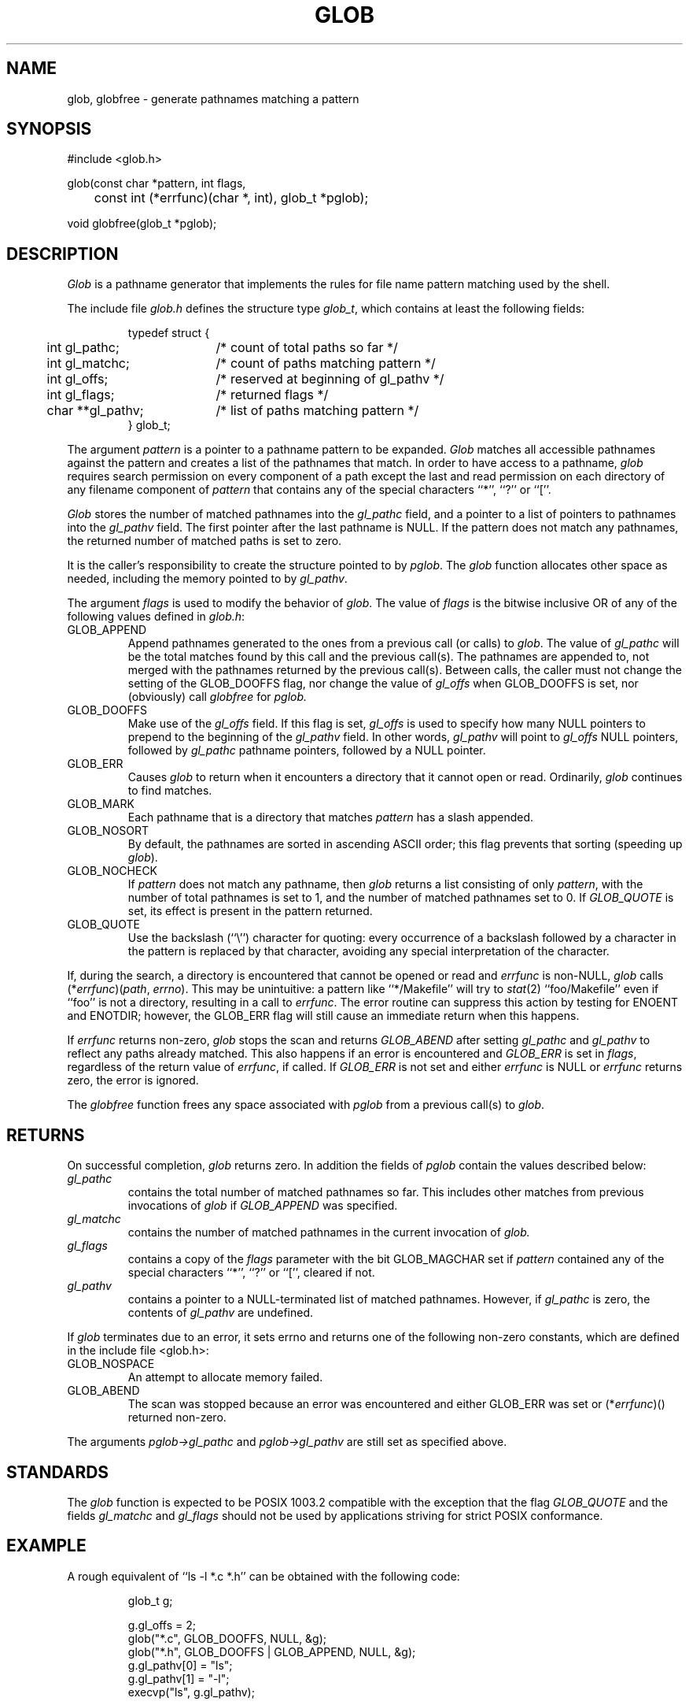 .\" Copyright (c) 1989 The Regents of the University of California.
.\" All rights reserved.
.\"
.\" This code is derived from software contributed to Berkeley by
.\" Guido van Rossum.
.\"
.\" %sccs.include.redist.man%
.\"
.\"	@(#)glob.3	5.3 (Berkeley) 3/19/91
.\"
.TH GLOB 3 ""
.UC 7
.SH NAME
glob, globfree \- generate pathnames matching a pattern
.SH SYNOPSIS
.nf
#include <glob.h>

glob(const char *pattern, int flags,
	const int (*errfunc)(char *, int), glob_t *pglob);

void globfree(glob_t *pglob);
.fi
.SH DESCRIPTION
.I Glob
is a pathname generator that implements the rules for file name pattern
matching used by the shell.
.PP
The include file
.I glob.h
defines the structure type
.IR glob_t ,
which contains at least the following fields:
.sp
.RS
.nf
.ta .5i +\w'char **gl_pathv;\0\0\0'u
typedef struct {
	int gl_pathc;		/* count of total paths so far */
	int gl_matchc;		/* count of paths matching pattern */
	int gl_offs;		/* reserved at beginning of gl_pathv */
	int gl_flags;		/* returned flags */
	char **gl_pathv;	/* list of paths matching pattern */
} glob_t;
.fi
.RE
.PP
The argument
.I pattern
is a pointer to a pathname pattern to be expanded.
.I Glob
matches all accessible pathnames against the pattern and creates
a list of the pathnames that match.
In order to have access to a pathname,
.I glob
requires search permission on every component of a path except the last
and read permission on each directory of any filename component of
.I pattern
that contains any of the special characters ``*'', ``?'' or ``[''.
.PP
.I Glob
stores the number of matched pathnames into the
.I gl_pathc
field, and a pointer to a list of pointers to pathnames into the
.I gl_pathv
field.
The first pointer after the last pathname is NULL.
If the pattern does not match any pathnames, the returned number of
matched paths is set to zero.
.PP
It is the caller's responsibility to create the structure pointed to by
.IR pglob .
The
.I glob
function allocates other space as needed, including the memory pointed
to by
.IR gl_pathv .
.PP
The argument
.I flags
is used to modify the behavior of
.IR glob .
The value of
.I flags
is the bitwise inclusive OR of any of the following
values defined in
.IR glob.h :
.TP
GLOB_APPEND
Append pathnames generated to the ones from a previous call (or calls)
to
.IR glob .
The value of
.I gl_pathc
will be the total matches found by this call and the previous call(s).
The pathnames are appended to, not merged with the pathnames returned by
the previous call(s).
Between calls, the caller must not change the setting of the
GLOB_DOOFFS flag, nor change the value of
.I gl_offs
when
GLOB_DOOFFS is set, nor (obviously) call
.I globfree
for
.I pglob.
.TP
GLOB_DOOFFS
Make use of the
.I gl_offs
field.
If this flag is set,
.I gl_offs
is used to specify how many NULL pointers to prepend to the beginning
of the
.I gl_pathv
field.
In other words,
.I gl_pathv
will point to
.I gl_offs
NULL pointers,
followed by
.I gl_pathc
pathname pointers, followed by a NULL pointer.
.TP
GLOB_ERR
Causes
.I glob
to return when it encounters a directory that it cannot open or read.
Ordinarily,
.I glob
continues to find matches.
.TP
GLOB_MARK
Each pathname that is a directory that matches
.I pattern
has a slash
appended.
.TP
GLOB_NOSORT
By default, the pathnames are sorted in ascending ASCII order;
this flag prevents that sorting (speeding up
.IR glob ).
.TP
GLOB_NOCHECK
If
.I pattern
does not match any pathname, then
.I glob
returns a list
consisting of only
.IR pattern ,
with the number of total pathnames is set to 1, and the number of matched
pathnames set to 0.
If
.I GLOB_QUOTE
is set, its effect is present in the pattern returned.
.TP
GLOB_QUOTE
Use the backslash (``\e'') character for quoting: every occurrence of
a backslash followed by a character in the pattern is replaced by that
character, avoiding any special interpretation of the character.
.PP
If, during the search, a directory is encountered that cannot be opened
or read and
.I errfunc
is non-NULL,
.I glob
calls (*\fIerrfunc\fP)(\fIpath\fP, \fIerrno\fP).
This may be unintuitive: a pattern like ``*/Makefile'' will try to
.IR stat (2)
``foo/Makefile'' even if ``foo'' is not a directory, resulting in a
call to
.IR errfunc .
The error routine can suppress this action by testing for ENOENT and
ENOTDIR; however, the GLOB_ERR flag will still cause an immediate
return when this happens.
.PP
If
.I errfunc
returns non-zero,
.I glob
stops the scan and returns
.I GLOB_ABEND
after setting
.I gl_pathc
and
.I gl_pathv
to reflect any paths already matched.
This also happens if an error is encountered and
.I GLOB_ERR
is set in
.IR flags ,
regardless of the return value of
.IR errfunc ,
if called.
If
.I GLOB_ERR
is not set and either
.I errfunc
is NULL or
.I errfunc
returns zero, the error is ignored.
.PP
The
.I globfree
function frees any space associated with
.I pglob
from a previous call(s) to
.IR glob .
.SH RETURNS
On successful completion,
.I glob
returns zero.
In addition the fields of
.I pglob
contain the values described below:
.TP
.I gl_pathc
contains the total number of matched pathnames so far.
This includes other matches from previous invocations of 
.I glob 
if 
.I GLOB_APPEND 
was specified.
.TP
.I gl_matchc
contains the number of matched pathnames in the current invocation of
.I glob.
.TP
.I gl_flags
contains a copy of the 
.I flags 
parameter with the bit GLOB_MAGCHAR set if
.I pattern
contained any of the special characters ``*'', ``?'' or ``['', cleared
if not.
.TP
.I gl_pathv
contains a pointer to a NULL-terminated list of matched pathnames.
However, if
.I gl_pathc
is zero, the contents of
.I gl_pathv
are undefined.
.PP
If
.I glob
terminates due to an error, it sets errno and returns one of the
following non-zero constants, which are defined in the include
file <glob.h>:
.TP
GLOB_NOSPACE
An attempt to allocate memory failed.
.TP
GLOB_ABEND
The scan was stopped because an error was encountered and either
GLOB_ERR was set or (*\fIerrfunc\fR)() returned non-zero.
.PP
The arguments
.I pglob->gl_pathc
and
.I pglob->gl_pathv
are still set as specified above.
.SH STANDARDS
The
.I glob
function is expected to be POSIX 1003.2 compatible with the exception
that the flag 
.I GLOB_QUOTE 
and the fields 
.I gl_matchc 
and 
.I gl_flags 
should not be used by applications striving for strict POSIX conformance.
.SH EXAMPLE
A rough equivalent of ``ls -l *.c *.h'' can be obtained with the
following code:
.sp
.nf
.RS
glob_t g;

g.gl_offs = 2;
glob("*.c", GLOB_DOOFFS, NULL, &g);
glob("*.h", GLOB_DOOFFS | GLOB_APPEND, NULL, &g);
g.gl_pathv[0] = "ls";
g.gl_pathv[1] = "-l";
execvp("ls", g.gl_pathv);
.RE
.fi
.SH SEE ALSO
sh(1), fnmatch(3), wordexp(3), regexp(3)
.SH BUGS
Patterns longer than MAXPATHLEN may cause unchecked errors.
.PP
.I Glob
may fail and set errno for any of the errors specified for the
library routines
.I stat (2),
.I closedir (3),
.I opendir (3),
.I readdir (3),
.I malloc (3),
and
.I free (3).

